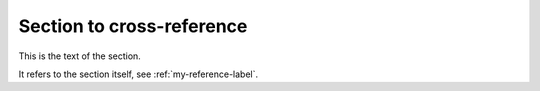 .. _my-reference-label:

Section to cross-reference
--------------------------

This is the text of the section.

It refers to the section itself, see :ref:`my-reference-label`.